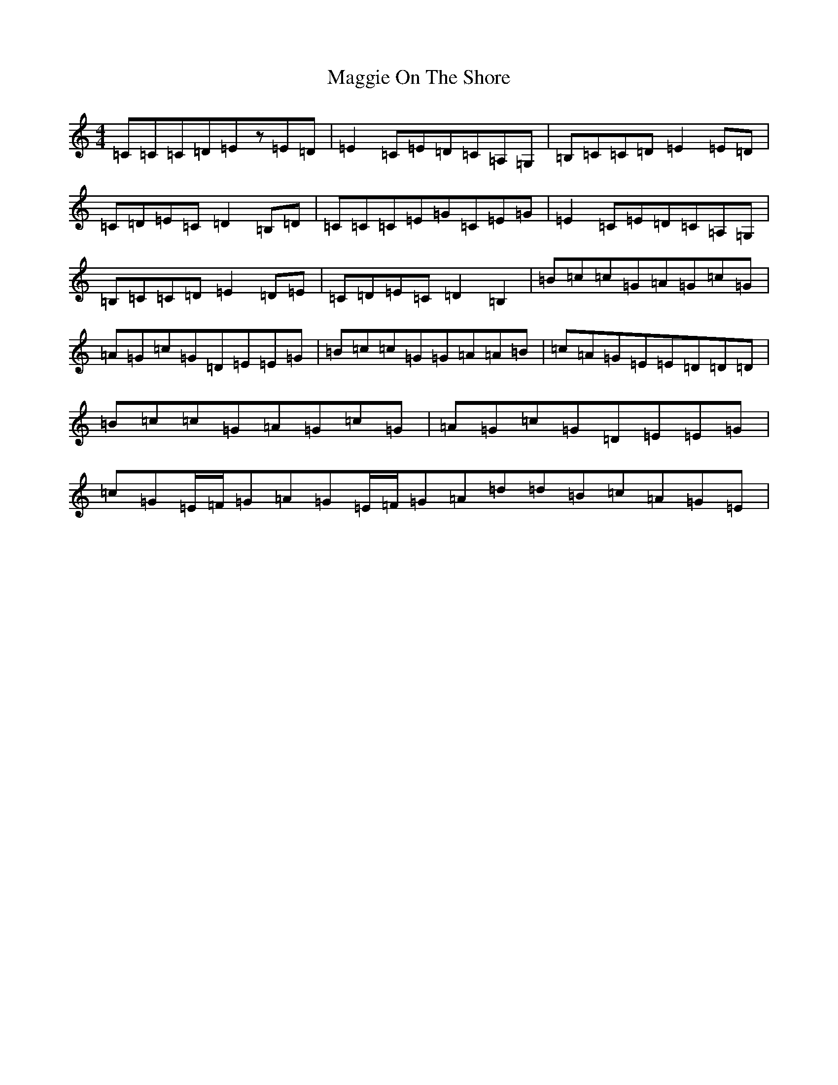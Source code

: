 X: 13096
T: Maggie On The Shore
S: https://thesession.org/tunes/6136#setting18892
Z: G Major
R: reel
M: 4/4
L: 1/8
K: C Major
=C=C=C=D=Ez=E=D|=E2=C=E=D=C=A,=G,|=B,=C=C=D=E2=E=D|=C=D=E=C=D2=B,=D|=C=C=C=E=G=C=E=G|=E2=C=E=D=C=A,=G,|=B,=C=C=D=E2=D=E|=C=D=E=C=D2=B,2|=B=c=c=G=A=G=c=G|=A=G=c=G=D=E=E=G|=B=c=c=G=G=A=A=B|=c=A=G=E=E=D=D=D|=B=c=c=G=A=G=c=G|=A=G=c=G=D=E=E=G|=c=G=E/2=F/2=G=A=G=E/2=F/2=G=A=d=d=B=c=A=G=E|